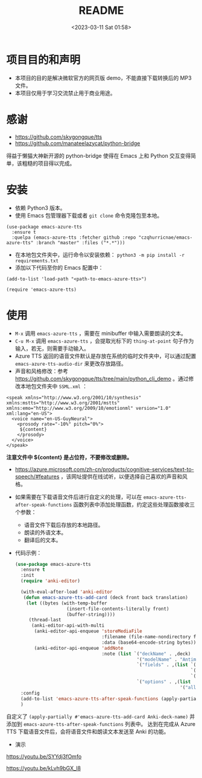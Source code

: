 #+LATEX_CLASS: my-article
#+DATE: <2023-03-11 Sat 01:58>
#+TITLE: README
#+ROAM_KEY:
#+PDF_KEY:
#+PAGE_KEY:

* 项目目的和声明
- 本项目的目的是解决微软官方的网页版 demo，不能直接下载转换后的 MP3 文件。
- 本项目仅用于学习交流禁止用于商业用途。

* 感谢
- https://github.com/skygongque/tts
- https://github.com/manateelazycat/python-bridge

得益于懒猫大神新开源的 python-bridge 使得在 Emacs 上和 Python 交互变得简单，该粗糙的项目得以完成。

* 安装
- 依赖 Python3 版本。
- 使用 Emacs 包管理器下载或者 ~git clone~ 命令克隆包至本地。

#+BEGIN_SRC
(use-package emacs-azure-tts
  :ensure t
  :quelpa (emacs-azure-tts :fetcher github :repo "czqhurricnae/emacs-azure-tts" :branch "master" :files ("*.*")))
#+END_SRC

- 在本地包文件夹中，运行命令以安装依赖： ~python3 -m pip install -r requirements.txt~
- 添加以下代码至你的 Emacs 配置中：

#+BEGIN_SRC
  (add-to-list 'load-path "<path-to-emacs-azure-tts>")

  (require 'emacs-azure-tts)
#+END_SRC

* 使用
- =M-x= 调用 ~emacs-azure-tts~ ，需要在 minibuffer 中输入需要朗读的文本。
- =C-u M-x= 调用 ~emacs-azure-tts~ ，会提取光标下的 ~thing-at-point~ 句子作为输入，若无，则需要手动输入。
- Azure TTS 返回的语音文件默认是存放在系统的临时文件夹中，可以通过配置 =emacs-azure-tts-audio-dir= 来更改存放路径。
- 声音和风格修改：参考 https://github.com/skygongque/tts/tree/main/python_cli_demo 。通过修改本地包文件夹中 =SSML.xml= ：

#+BEGIN_SRC
<speak xmlns="http://www.w3.org/2001/10/synthesis" xmlns:mstts="http://www.w3.org/2001/mstts" xmlns:emo="http://www.w3.org/2009/10/emotionml" version="1.0" xml:lang="en-US">
  <voice name="en-US-GuyNeural">
    <prosody rate="-10%" pitch="0%">
     ${content}
    </prosody>
  </voice>
</speak>
#+END_SRC

*注意文件中 ${content} 是占位符，不要修改或删除。*

- https://azure.microsoft.com/zh-cn/products/cognitive-services/text-to-speech/#features ，该网址提供在线试听，以便选择自己喜欢的声音和风格。
  [[file:demo/2023-03-11_02-28-11_screenshot.jpg]]

- 如果需要在下载语音文件后进行自定义的处理，可以在 ~emacs-azure-tts-after-speak-functions~ 函数列表中添加处理函数，约定这些处理函数接收三个参数：
  - 语音文件下载后存放的本地路径。
  - 朗读的外语文本。
  - 翻译后的文本。
- 代码示例：
  #+BEGIN_SRC emacs-lisp
  (use-package emacs-azure-tts
    :ensure t
    :init
    (require 'anki-editor)

    (with-eval-after-load 'anki-editor
     (defun emacs-azure-tts-add-card (deck front back translation)
      (let ((bytes (with-temp-buffer
                     (insert-file-contents-literally front)
                     (buffer-string))))
       (thread-last
        (anki-editor-api-with-multi
         (anki-editor-api-enqueue 'storeMediaFile
                                  :filename (file-name-nondirectory front)
                                  :data (base64-encode-string bytes))
         (anki-editor-api-enqueue 'addNote
                                  :note (list `("deckName" . ,deck)
                                               '("modelName" . "Antimoon without expression")
                                               `("fields" . ,(list `("audio" . ,(format "[sound:%s]" (file-name-nondirectory front)))
                                                                   `("sentence" . ,back)
                                                                   `("translation" . ,translation)))
                                               `("options" . ,(list
                                                               '("allowDuplicate" . t))))))))))
    :config
    (add-to-list 'emacs-azure-tts-after-speak-functions (apply-partially #'emacs-azure-tts-add-card Anki-deck-name))
    )
  #+END_SRC

自定义了 ~(apply-partially #'emacs-azure-tts-add-card Anki-deck-name)~ 并添加到 ~emacs-azure-tts-after-speak-functions~ 列表中。
达到在完成从 Azure TTS 下载语音文件后，会将语音文件和朗读文本发送至 Anki 的功能。

- 演示
https://youtu.be/SYYdj3fOmfo

https://youtu.be/kLvh9bGX_l8

